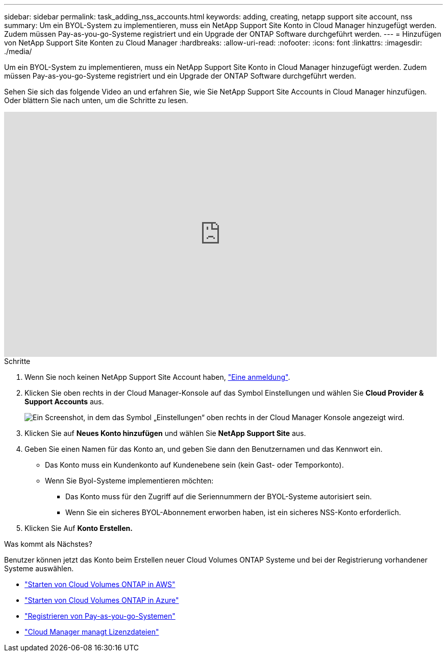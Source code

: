 ---
sidebar: sidebar 
permalink: task_adding_nss_accounts.html 
keywords: adding, creating, netapp support site account, nss 
summary: Um ein BYOL-System zu implementieren, muss ein NetApp Support Site Konto in Cloud Manager hinzugefügt werden. Zudem müssen Pay-as-you-go-Systeme registriert und ein Upgrade der ONTAP Software durchgeführt werden. 
---
= Hinzufügen von NetApp Support Site Konten zu Cloud Manager
:hardbreaks:
:allow-uri-read: 
:nofooter: 
:icons: font
:linkattrs: 
:imagesdir: ./media/


[role="lead"]
Um ein BYOL-System zu implementieren, muss ein NetApp Support Site Konto in Cloud Manager hinzugefügt werden. Zudem müssen Pay-as-you-go-Systeme registriert und ein Upgrade der ONTAP Software durchgeführt werden.

Sehen Sie sich das folgende Video an und erfahren Sie, wie Sie NetApp Support Site Accounts in Cloud Manager hinzufügen. Oder blättern Sie nach unten, um die Schritte zu lesen.

video::V2fLTyztqYQ[youtube,width=848,height=480]
.Schritte
. Wenn Sie noch keinen NetApp Support Site Account haben, http://now.netapp.com/newuser/["Eine anmeldung"^].
. Klicken Sie oben rechts in der Cloud Manager-Konsole auf das Symbol Einstellungen und wählen Sie *Cloud Provider & Support Accounts* aus.
+
image:screenshot_settings_icon.gif["Ein Screenshot, in dem das Symbol „Einstellungen“ oben rechts in der Cloud Manager Konsole angezeigt wird."]

. Klicken Sie auf *Neues Konto hinzufügen* und wählen Sie *NetApp Support Site* aus.
. Geben Sie einen Namen für das Konto an, und geben Sie dann den Benutzernamen und das Kennwort ein.
+
** Das Konto muss ein Kundenkonto auf Kundenebene sein (kein Gast- oder Temporkonto).
** Wenn Sie Byol-Systeme implementieren möchten:
+
*** Das Konto muss für den Zugriff auf die Seriennummern der BYOL-Systeme autorisiert sein.
*** Wenn Sie ein sicheres BYOL-Abonnement erworben haben, ist ein sicheres NSS-Konto erforderlich.




. Klicken Sie Auf *Konto Erstellen.*


.Was kommt als Nächstes?
Benutzer können jetzt das Konto beim Erstellen neuer Cloud Volumes ONTAP Systeme und bei der Registrierung vorhandener Systeme auswählen.

* link:task_deploying_otc_aws.html["Starten von Cloud Volumes ONTAP in AWS"]
* link:task_deploying_otc_azure.html["Starten von Cloud Volumes ONTAP in Azure"]
* link:task_registering.html["Registrieren von Pay-as-you-go-Systemen"]
* link:concept_licensing.html["Cloud Manager managt Lizenzdateien"]

